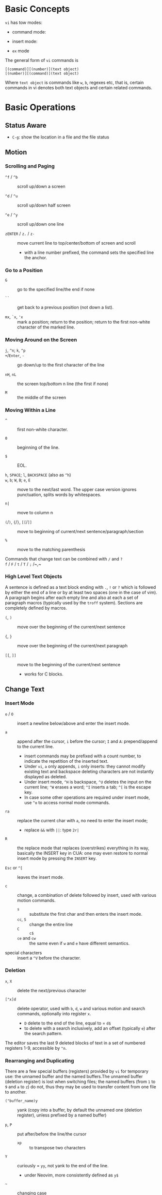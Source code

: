 * Basic Concepts

~vi~ has tow modes:

- command mode:

- insert mode:

- =ex= mode

The general form of ~vi~ commands is

#+begin_src
[(command)][(number)](text object)
[(number)][(command)](text object)
#+end_src

Where =text object= is commands like =w=, =b=, regexes etc, that is, certain
commands in vi denotes both text objects and certain related commands.

* Basic Operations

** Status Aware

- =C-g=: show the location in a file and the file status

** Motion

*** Scrolling and Paging

- ~^f~ / ~^b~ :: scroll up/down a screen

- ~^d~ / ~^u~ :: scroll up/down half screen

- ~^e~ / ~^y~ :: scroll up/down one line

- ~zENTER~ / ~z.~ / ~z-~ :: move current line to top/center/bottom of screen and scroll
  + with a line number prefixed, the command sets the specified line the anchor.

*** Go to a Position

- ~G~  :: go to the specified line/the end if none

- =``= :: get back to a previous position (not down a list).

- =mx=, =`x=, ='x= :: mark a position; return to the position; return to the
  first non-white character of the marked line.

*** Moving Around on the Screen

- =j=, =^n=;  =k=, =^p= ::

- =+=​/​=Enter=, =-= :: go down/up to the first character of the line

- =nH=, =nL= :: the screen top/bottom n line (the first if none)

- =M= :: the middle of the screen

*** Moving Within a Line

- =^= :: first non-white character.

- =0= :: beginning of the line.

- =$= :: EOL.

- =h=, =SPACE=; =l=, =BACKSPACE= (also as =^h=) ::

- =w=, =b=; =W=, =B=; ~e~, =E=  :: move to the next/last word. The upper
  case version ignores punctuation, splits words by whitespaces.

- ~n|~ :: move to column n

- ~(~​/​~)~, ~{~​/​~}~, ~[[~​/​~]]~ :: move to beginning of current/next sentence/paragraph/section

- =%= :: move to the matching parenthesis

- Commands that change text can be combined with ~/~ and ~?~ ::

- ~f~ / ~F~ / ~t~ / ~T~ / ~;~ /~,~ ::

*** High Level Text Objects

A sentence is defined as a text block ending with =.=, =!= or =?= which is followed by either the
end of a line or by at least two spaces (one in the case of vim). A paragraph begins after each empty line and
also at each a set  of paragraph macros (typically used by the =troff= system).
Sections are completely defined by macros.

- =(=, =)= :: move over the beginning of the current/next sentence

- ={=, =}= :: move over the beginning of the current/next paragraph

- =[[=, =]]= :: move to the beginning of the current/next sentence
  + works for C blocks.

** Change Text

*** Insert Mode

- =o= / =O= :: insert a newline below/above and enter the insert mode.

- =a= :: append after the cursor, =i= before the cursor; =I= and =A=: prepend/append to the
  current line.
  + insert commands may be prefixed with a count number, to indicate the
    repetition of the inserted text.
  + Under =vi=, =a= only appends, =i= only inserts: they cannot modify existing
    text and backspace deleting characters are not instantly displayed as deleted.
  + Under insert mode, =^H= is backspace, =^U= deletes the input on the current
    line; =^W= erases a word; =^I= inserts a tab; =^[= is the escape key.
  + In case some other operations are required under
    insert mode, use =^o= to access normal mode commands.

- ~ra~ :: replace the current char with ~a~, no need to enter the insert mode;
  + replace =&&= with =||=: type =2r|=

- ~R~ :: the replace mode that replaces (overstrikes) everything in its way, basically the
  INSERT key in CUA: one may even restore to normal insert mode by pressing the
  =INSERT= key.

- =Esc= or =^[= :: leaves the insert mode.

- ~c~ :: change, a combination of delete followed by insert, used with various
  motion commands.
  - =s= :: substitute the first char and then enters the insert mode.
  - ~cc~, =S= :: change the entire line
  - ~C~ ::  ~c$~
  - =ce= and =cw= :: the same even if =w= and =e= have different semantics.

- special characters :: insert a =^V= before the character.

*** Deletion

- =x=, =X= :: delete the next/previous character

- ~["x]d~ :: delete operator, used with =b=, =d=, =w= and various motion and
  search commands, optionally into register =x=.
  + ~D~ delete to the end of the line, equal to  = ~d$~
  + to delete with a search inclusively, add an offset (typically =e=) after the
    search pattern.

The editor saves the last 9 deleted blocks of text in a set of numbered
registers 1-9, accessible by ="n=.

*** Rearranging and Duplicating

There are a few special buffers (registers) provided by =vi= for temporary use:
the unnamed buffer and the named buffers.The unnamed buffer (deletion register) is lost when switching files; the named buffers (from =1= to =9= and =a= to =z=) do not, thus they may be used to transfer content from one file to another.

- ~("buffer_name)y~ :: yank (copy into a buffer, by default the unnamed one
  (deletion register), unless prefixed by
  a named buffer)

- ~p~, ~P~ :: put after/before the line/the cursor
  + =xp= :: to transpose two characters

- ~Y~ :: curiously = ~yy~, not yank to the end of the line.
  + under Neovim,  more consistently defined as =y$=

- =~= :: changing case
  + =gU{motion}= (uppercase), =gu{motion}= (lowercase)

- =<=, =>= :: combined with motion, search command to shift lines by a =shiftwidth=.
  + =<<=, =>>= shift the current line.

- =^D= and =^T= :: shift lines under insert mode, so-called tabbing.

- ~J~ :: join

** Search/Replace

- =/=, =?= :: forward/backward search (possibly with regex). Search is also a way to move around.
  + By default, the search wraps around when it hits the end of the buffer
    unless =nowrapscan= is set.
  + these patterns may be followed by a count =n= to denote the =n=-th occurrence.
  + =/=, =?= without a pattern repeats the previous search.
  + =n=, =N= continue the search in the same/opposite direction.
  + (vim) a history of search commands is maintained, retrivable with arrow keys or =^p=, =^n=.

- =fchar=, =Fchar=; =;= :: search for the next =char= forwards/backwards on the
  current line; =;=
  repeats the previous search.
  + =t= and =T= is a version of =f= that goes to the position before the searched character.
  + =;=, =,= repeats the previous find command in the same/opposite direction.
  + use =``= or =''= to return to the position/line before the search.

Substitution is mostly done through the =substitute= ex command.

** Undo/Redo

- ~u~: undo; ~U~: undo all on a line, ~C-r~ (vim): redo (redo an undone operation)
  + =vi='s undo may undo a previous undo.
  + =vim= adds branching undo, similar to Git commit tree and branches.

- Since the last nine deletions are saved in the nine named buffer in addition
  to the /deletion register/, use ="np= to
  retrieve them. But vim supports infinite undo.

** Other Operations

- ~:e!~ :: returns to the last saved version of the file

- ~ZZ~ / ~:wq~ ::

- ~.~ :: repeat the last command

- =%= on a paired punctuation mark ::

- =Ctrl-^= :: =:e #=

** Combination For Special Tasks

- =dwelp= :: swap the two words. Delete the word, go over the next word and a step forward, put the
  deleted word.

- =lb=, =he= :: move to the beginning/end of a word; =l=​/​=h= here guards against the case
  where the cursor is already at the beginning.

- =f(xf)x= :: delete a pair parentheses.

* ex commands and the ex mode

Originally, =vi= was the visual mode of the =ex= editor, an improved line editor
from and a superset of =ed=. Modern =ex= runs a cleared terminal, unlike =ed=,
which runs directly in the current view of the terminal. To enter =ex= mode
under visual mode, hit =Q=.

=ex= has buffers named =a= through =z=.
The =ex= editor has five modes:

- *command mode* :: the =:= prompt
  + =address command ! parameters count flags=, all parts are optional. The
    degenerate case (empty command) prints the next line in the file. Here
    =flags= are =p=, =l= or =#=, executed after the main command.
  + Most commands names are English words with prefix abbreviations. Most commands
    accept prefix addresses specifying the lines in the file upon which they are
    to have effect. A few (e.g. =delete=) may take a trailing count specifying the
    number of lines to be involved or other parameters after the command name.
  + For commands that takes a range address, the count parameter limits the
    command to the lines starting at the last line of the range with
    =count= lines involved. That is, the range address is actually invalid and only the last address number is taken.
  + commands are commented out by a double quote ="=.
  + Different elements of an =ex= command may be separated by spaces.
  + multiple commands on a single line are separated by =|= in the same way a
    semicolon separates a shell command.

- *text input mode* :: gathers input lines and places them in the file; the
  =append=, =insert= and =change= commands use text input mode. A =.= line exits
  the mode.

- *open mode* :: displays one line at a time, not really useful on modern
  terminals and monitors and they are usually not implemented. They are designed for hardcopy terminals (terminals
  that print a line to display instead of drawing on the screen) or glass TTYs
  (display terminal that behaves like a teletype printing terminal without
  cursor support).

- *visual mode*, *text insertion mode* :: vi's modes
  + type =Q= to enter =ex= mode.

** Command Addressing

Addresses may be absolute line numbers, relative line offset, special symbols
indicating some special lines or search pattern as addresses and they may be
combined: two patterns may form a range with a comma; patterns with an offset
indicates a line relative to the matching line.

- =.= :: the current line

- =n= :: the nth line

- =$= :: the last line

- =%= :: the entire buffer, equal to =1,$=, unlike ed, where comma =,= addresses the
  whole buffer.

- =+n=, =-n= :: an offset relative to the line specified before it

- =/re/=, =?re?= :: scan forward or backward respectively for a line containing
  a regex, possibly with some commands to operate on these lines. The search wraps around the end of the buffer. Without the trailing
  =/= or =?=, the command simply prints the next matching line using the regex. =//= or =??= uses the last regex.

- ='"= :: the previous current line is marked by ="=.

- Null address specification :: defaults to the current line, =1,p= prints the
  first line through the current line. This is more consistent than in =ed=, where
  =,addr= denotes =1,addr= and =addr,= denotes =addr,addr=.

- =;= is also available in =vi= to set the first address as the current line.

** Commands

- =args= :: the members of the argument list of the =ex= process

- =(.){a}ppend= ::
  + =a!= toggles autoindent

- =cd=, =chdir= :: After a =chdir= the current file is not considered edited.

- =(.,.){c}hange count= ::
  + =c!= toggles autoindent

- =(.,){co}py addr flags=, also abbreviated as =t= :: copy and put the range after =addr=

- =(.,.){d}elete (buffer) count flags= :: If a buffer name is given, the deleted
  lines are saved (lower case buffer name)/append (upper case buffer name) there.

- =(.,.)yank buffer count= :: yank the specified lines in th named buffer, if
  any, for later retrieval via =put=.

- ={e}dit=, =ex= :: clear the current clean buffer and begin an editing session on a new file.
  + =e!= :: discards changes to the buffer and reload the file.

- ={f]ile filename=, =file= ::

- =(1,$) {g}lobal /re/ commands= :: the command list may span multiple lines and
  may include =append=, =insert=, =change= commands and their associated input
  text. The global command and the undo command are not allowed in the command list.
  + =g!=, abbr. =v= :: at each line not matching the pattern

- =(.){i}nsert= ::
  + =i!= :: the autoindent version

- =(.,.+1) {j}oin count flags= ::
  + =j!=

- =(.)k x=  or =(.)mark x= :: mark a line with a letter.

- =(.,.){m}ove addr= :: move (cut and paste) the specified lines to =addr=.

- ={n}ext= :: the next file from the command line arguments is edited

- ={rew}ind= :: the argument list is rewound and the first file is edited.

With =args=, =n= and =rew=, one may switch between multiple files without leaving vi.
=last=, =prev= (vim) enhanced support for multiple files. However, moving to
another file requires a save as the buffer is cleared. =vi= remembers the
current filename as =%= and the alternate filename as =#=. They may be used with =e=, =r=, =!cmd=.

- =(.,.){nu}mber count flags=, =#= :: print with line numbers

- =(.){o}pen (/re/) flags= :: enter intraline editing open mode at each
  addressed line. =Q= to exit.

- =(.,.){p}rint count= ::

- =(.){pu}t buffer= :: puts back deleted or yanked lines, possibly from a named buffer.

- ={q}uit= ::

- =(.){r}ead file= :: If no filename is given, the current filename is used. The
  current file name is not changed unless there is none, in which case the
  specified =file= becomes the current one.

- =recover file= ::

- ={sh}ell= :: start a new shell, resume editing after the shell exits

- ={so}urce file= :: reads and executes =ex= commands from the specified file

- =(.,.) {s}ubstitute /re/replacement/ options count flags= ::
  + the address range may be replaced with a global command with a search pattern,
    under which case, =/re/= may be omitted as =//= to denote the search pattern.

    #+begin_src vim
:g/editer/s//editor/g
    #+end_src
  + =options= may be =g= global, =c= asking for confirmation
  + =&= repeats the previous substitute command with possibly different flags.
  + =~= last used search pattern in a regular search.
  + any nonalphanumeric, nonspace character except =\=, ="= and =|= may be used
    as the delimiter, especially useful when dealing with pathnames.

- =stop= :: suspends the editor

- =ta tag= :: switch the focus of editing to the location of =tag=, defined by
  the tags file, created by, for example, =ctags=.

- =! command= :: it executes a shell command but vim documentation calls it
  "filter" as it may be used to filter text in the buffer and write back into the buffer.
  + =%= and =#= in the command are expanded as in filenames.
  + if a range address is appended before =!=, that range of lines are supplied
    as stdin to the command. The possible output then replaces the original lines.
  + in =vi= mode, type =!= followed by motion operations enters this command
    with a range automatically. To operate only on the current n lines, type =!!=.

- =($)== :: prints the line number of addressed line without changing the
  current line.

- =(.){vi}sual -/^/. windows_size flags= :: enters visual mode at the specified line

- =(1,$){w}rite (>>) file/!command= :: overwrite/appends (to file only) the specified lines (by
  default the entire buffer) to a filename/command stdin.
  + =w!= overwrite an existing file.

- ={x}it! file= :: exits with changes saved if modified.

- =preserve= :: write the current buffeer into its swap and the swap file will
  not be deleted after exiting so that changes may be recovered.

- =(.+1)z window_size= :: print the next count lines, the current line is
  changed. This command is basically scroll.

- =(.)z -/./ number_of_lines= :: prints a window of text with the specified line
  at the top.
  - =-= puts the line at the bottom, =.= at the center, === also at the center
    with surrounding =-= characters.

- =(.,.) >/< count flags= :: shift the specified lines.
  + Only whitespaces are shifted; no non-white characters are discarded with a left-shift.

- (.+1, .+1) :: an address alone causes the addressed line to be printed (and
  also change the curent line).

** Pattern Matching

Ex/Vi/Vim mostly uses POSIX basic regular expression. All =vi= clones support
optional extended regular expression syntaxes. For syntax and rules of regular expressions, see [[./posix_regex.org][POSIX Regex.]]

*** Replacement Syntax

Aside from literal characters, the replacement contains a few metacharacters.

- =~= in the replacement pattern stands for the defining text of the previous
  replacement pattern.  Useful for repeating an edit.
  + also as a command to perform the previous substitution but with the previous
    search pattern (not necessarily the one used in the last substitution command).

- =#= as the replacement pattern alone specifies the previous replacement pattern.

- =&= in the replacement is replaced by the characters matched by the search pattern.
  - =&= as a command under both vi mode and ex mode (=:&=) repeats the last substitution without moving the cursor.

- =\n= (backreference): matches the text that was matched by the n-th regular
  subexpression in the search pattern.
  + in the replacement pattern, it is replaced by the text matched by the corresponding subexpression.
  + For nested expression, =n= is determined by the counting occurrences of =\(=
    starting from the left.

- =\u= and =\l= cause the immediately following character in the replacement to
  be converted to upper- and lower-case respectively.
  + =\U= and =\L= turns on the conversion until =\E= and =\e= turns it off.

- =\<=, =\>= matches the beginning/end of a word.

- Most metacharacters lose their special meaning inside brackets except =\=,
  =-=, =]= which are used by bracket expressions or as the escape marker.

- A simple =:s= is =:s//~/=, repeating the last substitution.

*** Some Pattern Matching Examples

- move a block of XML

#+begin_src ex
:g /<syntax>/.,<syntax\/>/ move /<parameters>-1/
#+end_src
 
- delete all blank lines plus any lines that contain only whitespace

#+begin_src 
:g/^[ tab]*$/d
#+end_src

- delete all leading spaces

#+begin_src 
:%s/^  *\(.*\)/\1/
#+end_src

- insert a ~>  ~ at the start of every line in a file

#+begin_src 
:%s/^/>  /
#+end_src

- reverse the order of lines in a file

#+begin_src 
:g/.*/mo0
#+end_src

- repeat a command

#+begin_src 
# copy lines 12-17 to the end of the file ten times
:1,10g/^/ 12,17t$
#+end_src

* Advanced Usage
** How To Exit

Inside Emacs or VSCode terminal, beside =Ctrl-[= and =Esc=, =Ctrl-C= escapes insert mode, =Ctrl-o= gives a
chance to execute normal mode command (in which case =ZQ= or =ZZ=).

** Read-Only Mode

=vim -R= or =view=. Use =w!= or =wq!= to force a write if necessary.

** Word Abbreviation

=:(un)abbrivate abbr expanded text=

Abbreviations expand as soon as a nonalphanumeric character is pressed.
Definitions are not recursively expanded.

** Recovery

- =vi -r name= :: recovery a file at the directory where a file is previously not written.

- Use =:{pre}serve= the buffer even if there is no crash, especially when the
  user cannot save the file, under which case preserving the file offers an
  alternative to backup the file.
  + for =vim=, it preserves the content in the =.swp= file.

** Options

#+begin_src
:set option
:set nooption
#+end_src

~:set all~ displays all options. =set option!= (vim) toggle the value of an
option. =set option?= shows the current value of the option.

Options may be set in a =.exrc= file in the home directory.

*** Useful Options

- =exec= :: enable directory-local =.exrc= settings.

- =autoindent= :: supply indentation automatically following the previous line
  upon starting a new line; useful for programming

- =autowrite= :: automatic write before =:n=, =ta= etc.

- =ignorecase= :: ignore case in searching

- =number= :: display line numbers

- =showmatch= :: show matching punctuation

- =tags= :: the tags file to be searched

- =shell= :: the shell used, by default =$SHELL=.

- =wrapmargin= :: the number of columns of a line before the line is
  automatically broken at a word boundary. Useful for nonprogram text.

- =showmode= :: the modeline

**** Search

- =incsearch= (vim) :: show where the pattern matches as the pattern is typed so far.
  + =^G=, =^T= to move to the next/previous match.

- =hlsearch= :: searched matches are highlighted. =:nohlsearch= turns highlight
  off until the next search.

**** Tabs

To debug tab problem, =set list= or use =:l= command to display tabs and spaces.

- =tabstop= :: number of spaces that a tab in the file counts for (visually and
  sometimes expanded space count). The length of
  a real tab character.

- =softtabstop= :: number of spaces that a tab in the file counts for while
  performing editing operations, i.e. a tab key in Insert mode is no longer a
  =tabstop= wide unless multiple tab keys combined reaches the width of
  =tabstop=, without =expandtab=, it becomes a real tab character.

- =expandtab= :: tabs are replaced by the appropriate number of spaces in Insert
  mode. Real tabs are inserted with =^V<Tab>=.

- =shiftwidth= :: number of spaces to use for each step of (auto)indent, for
  =cindent=, =<<=, =>>= etc.
  + used in shift commands and autoindent backtabbing.
  + =^D=, =^T= moves a shiftwidth backwards/forwards.

- =smarttab= :: use =shiftwdith= for a tab in front of a line. Probably "smart"
  in that it respects indentation width.

** Key Macros

There are two flavors of macros:

- the macro body is put in a buffer register =x=, =@x= invokes the macro.

- =:map macro macro_body= defines a key macro
  + =:map!= causes the mapping to apply to input mode.
  + special characters are input with =^V= prefixed. Vertical bar =|= can never
    be escaped as it is used as the crucial =ex= separator.
  + =:unmap= deletes a macro.
  + =#0= through =#9= mean function keys.

- Vim has an internal leader key (=\= by default, and denoted in macro
  definition as =<leader>=) for prefixing in order not to overload other
  keys. This leader key is defined with =mapleader=.

* VIM

Vi is part of POSIX, with little change over the years. Vim extended its feature
set and gained a large community around it. It emphasizes modality and touch
editing but provides features for less experienced users (=evim=, =vimtutor=,
and some third-party tutorials: OpenVim, Vim Adventures).

- Initialization and Customization with scripting and plugins
  + =_vimrc= on Win32.

- Infinite undo.

- GUI features

- Multiwindow Editing

- Autocompletion

- Syntax awareness

- Postprocessing after editing (e.g. cleanups)

- Arbitrary line length up to a C =long= integer.

- Unicode Awareness

- Binary data: no newline after at the EOF.

- Session Context: recent docuemnts, recent edits of recent files, command
  history, previous leaving location.

- Meta-information: foru special registers
  + =%=: the current filename
  + =#=: the alternate filename
  + =:= the last shell command
  + =.= the last inserted text

- the black hole register ="_=: the =/dev/null= of vim.

- Transparent editing with compressed files.

- Builtin help: the =:help= intro provides some basic usage before goint into details.
  + =Ctrl-]= jumps to the tag

** GUI gVim

Separate =.gvimrc= in =$HOME= and local directories are used for gVim only.

** Command line options

- ~-b~: in binary mode

- ~+command~ ,~c command~: execute command as an =ex= command

- ~-C~: vi-compatible mode (not fully compatible)

- ~-d~: diff mode

- ~-E~: improved ex mode, with extended regex

- ~-F~ / ~-A~: Farsi or Arabic mode

- ~-M~: turn off the write option

- ~view~: vim in read-only mode

- ~vimdiff~: diff mode

- ~ex~: ex mode, useful in scripts

** New Commands

- =n CTRL-END= :: to the end of the file

- =line_count_percent%= :: go to the line count percent into the file

- =:go n=, =:n go= :: go to the nth byte in the buffer

** New Modes

*** Visual Mode =v=

Define selections visually and perform editing commands on the visual selection.

**** Visual Block =^V=


** Extended Regex

More than POSIX ERE.

- ~\|~: indicates alternation

- ~\+~

- ~\&~: concatenation

- ~\=~: matches zero or one of the preceding regex

- ~{-(n),(m)}~: the =-= inside bound expressions indicates non-greed matching

- =\a= (alphabetica), =\A= (non-alphabetic)

- =\b= backspace

- =\d=, =\D=  digit  and non-digit

- =\e= escape

- =\f=, =-F= filename character, the latter excludes digits

- =\h=, =\H=: head-of-word character (letters and underscores), non-head-of-word character

- =\i=, =\I= identifier character (the latter excludes digits)

- =\k=, =\K= keyword character (the latter excludes digits)

- =\l=, =\L= lowercase and nonlowercase

- =\n= newline, =\r= carriage return, =\t= tab

- =\o=, =\O= octal and non-octal character

- =\p=, =\P= printable character (the latter excludes digits)

- =\s=, =\S= a tab or space

- =\u=, =\U= uppercase and non-uppercase characters

- =\w=, \W=: word character and non-word character

- =\x=, =X= hexadecimal digit and non-hexdecimal digit

- =\_x= any the of the previous characters: match the same character but with
  newline included

** Multiwindows behavior

- =-o=​/​=-oNumber=: start with multiple windows

- =:split [filename]=, =Ctrl-Ws=: split the window horizontally

- =:vnew= / =:vsplit=, =Ctrl-Wv=: vertically split the window (with a new buffer
  or the current buffer)

- =:new=, =Ctrl-Wn=: new window

Split commands may come optionally with a prefix to indicate the window size.

- =:sview filname= : open a file in a split window as readonly.

- =:sfind filename=: open a window for a file if found

- =:close=, =Ctrl-Wc=: close the current window; =:only=: close all but the current window

- =Ctrl-W= + =q=: quit a window (quit vim if no window exists); + =c=: close the
  current window until the tab is closed

- =Ctrl-W= + =o=, =:only= close all windows except the current window.

*** Conditional Split

- =topleft=, =vertical=, =leftabove=, =aboveleft=, =rightbelow=, =belowright=,
  =botright=: modifier before a split command to open a new window only if the
  command succeeeds.

*** Moving Across Windows

- =Ctrl-W= + =h,j,k,l=,

- =Ctrl-W= + =t= (top leftmost), =b= (bottom rightmost),

- =Ctrl-W= + =p= previously accessed

- =Ctrl-W= + =w=, =W=: cycle through all windows top leftmost to bottom rightmost, the case difference indicates
  different directions

*** Moving Windows & Changing Layouts

- =Ctrl-W= + =r=: rotate windows on a row/column rightwards/rightwards; + =R= in the
  opposite direction

- =Ctrl-W= + =x=: exchange the current window with the nth (by default the
  first) next one
  + exchange only happens in a row or column

- =Ctrl-W= + =K, J, H, L=: move the current window, full height/width

- =Ctrl-W= + =T=: move to a new tab

*** Change Windows Size

- =Ctrl-W= + =+=​/​=-= (=:resize=): increase/decrease the current windows
  height; + =<=​/​=>= (=:vertical resize=): decrease/increase width

- =Ctrl-W= + ===: resize all windows to equal size.

- =zCount= + =ENTER=: set the current window to =Count= lines
  + =:resize n=, or =n= + =Ctrl-W= + =_=

- =Ctrl-W= + =|=: resizes the current window width to the specified column (by
  default the widest possible)

- =Ctrl-W= + =o=: maximize a window

- =Ctrl-W= + =G=:

- =Ctrl-W= + =F=: edit the filename underneath the cursor.

=winheight=, =winwidth= defines the minimal size of the current active window,
even if the window in inactive state has a different size.

*** Tabbed Editing

- =:tabnew filename=, =:tabedit filename=

- =:tabclose=

- =:tabonly=

- =gT=, =Ctrl-PageDown=, =Ctrl-PageUp=

*** Windows and Buffers

- =:ls=, =:buffers=, =:files= lists buffers and files
  + =%= (current), =#= (alternate)
  + =u= unlisted buffer (e.g. a help buffer)
  + =a= active (loaded and visible) buffer, =h= hidden buffer
  + =-=, ===, not modifiable. === is read-only and never modifiable
  + =+= modified, =x= read error

A buffer may be hidden by opening another file if the =hidden= option is set.

- =:windo cmd=: do =cmd= in each window of the current tab

- =:bufdo[!] cmd=: do =cmd= in all the buffers

- =ball=, =sball= (in new windows): edit all args or buffers

- =unhide, =sunhide= (in new windows): edit all loaded buffers

- =badd file=: add file to the buffer list; =bunload=: unload the current buffer from
  memory (the buffer is still open), =bdelete=: delete the buffer from the
  buffer list

- =b[uffer]=, =sb[uffer]=: move to a buffer

- =:bnext=, =:sbnext=, =:bNext=, =:sbNext=, =:bprevious=, =:sbprevious=, =:bfirst=,
  =:sbfist=, =:blast=, =:sblast=,

- =:bmod=, =:sbmod=: move the nth modified buffer

**** Special Buffers

- directory: a list of a directory

- help

- quickfix: the list of errors created by a command or the location list,
  typically used with edit-compile-debug cycle

- scratch

** Configuration Files

- =$HOME/.vimrc= (Unix), =$HOME/_vimrc= (MS Windows)

** Folding

Folding define what parts of the file to see. Folds are not simply defined by
language syntax.

To display fold levels, set =foldcolumn= to an appropriate number.

A folded block acts as a line for line operations.

*** Define Folds

The =foldmethod= option defines how folds are defined/created and accepts the
following methods.

- =diff= :: defined the difference between two files

- =expr= :: defined by regular expressions

- =indent= :: corresponds to the indentation of text and =shiftwidth=

- =manual= :: result from user Vim commands
  + =zf=, =nzF=

- =marker= :: predefined markers in the file specify fold boundaries

- =syntax= :: defined by the semantics of a file's language.

*** Fold Commands

- =zA= :: toggle fold state
  + =za= :: toggle teh state of one fold

- =zC= :: close folds, recursively
  + =zc= :: close one fold

- =zD= :: delete/undefine folds, recursively (not the content in the folds)
  + =zd= :: delete one fold
  + =zE= ::  delete all fields

- =zO= :: open folds recursively
  + =zo= :: open one fold

- =zf= :: create a fold from the current line to the one where the following
  motion command takes the cursor
  + =zf%= fold a C code block
  + =Count= + =zF= :: fold count lines. The count number here counts for visual lines
    on the screen.

- =zM= :: set =foldlevel= to zero
  + =zm=, =zr= :: decrement/increment =foldlevel=

- =zN=, =zn= :: set/reset =foldenable= option
  + =zi= :: toggle =foldenable=

** Auto and Smart Indenting

- =autoindent= :: similar to vi's, differs subtly as to where the cursor is
  placed after indentation is deleted.
  + understands comments

- =smartindent= :: recognizes some basic C syntax for defining indentation
  levels
  + before a line starting with ={=, before a line starting with certain
    keywords =cinwords=
  + a new line before/after a =}=

- =cindent= :: richer awareness of C syntax and supports customization
  + =cinkeys= :: keyboard keys under insert mode that triggers reindenting.
    Reindenting means to indent to an appropriate position.
     A set of expressions are used to define this option.
  + =cinoptions= :: indentation style. Another set of expression for various situations are used to
    define C indentation styles.
  + =cinwords= :: keywords that signal when Vim should add an extra indent in
    subsequent lines

- =indentexpr= :: custom indentation rules
  + not a trivial task to define. Predefined expressions are under =$VIMRUNTIME/indent=.

#+begin_comment
TODO learn more about cindent customization and indent expressions
#+end_comment

To use the file type to define indentation, set =:filetype indent on=.

If manual indentation is applied, autoindentation on that line is disabled.

Indentation options may cause indentation problems when pasting text into the
file. Set the =paste= option before pasting and reset it afterward..

- =^N=, =^P= Move in the candidate list; =Enter= to select the match; =^E= to
  halt the match ithout substituting any text.

** Autocompletion

Insertion completion from programming language specific keywords to filenames,
dictionary words and even entire lines. Completion includes

- Whole Lines =^X-^L= :: look backwards for a line matching the typed characters

- Keyword =^X-^N= :: not PL-specific keywords, possibly any word in the file,
  defined by the =iskeyword= option.

- Dictionary =^X-^K= :: searches through the files defined by the =dictionary= option.

- thesaurus =^X-^T= :: searches through the files defined by the =thesaurus=
  option. A set of similar words are listed as candidates.

- keyword in the current file and includes files =^X-^I= in C/C++ ::

- tag =^X-^]= :: searches forward through the current file and includes files
  for keywords matching tags.

- filename =^X-^F= :: searches for filenames in the current directory matching the keyword at the current cursor.

- macro and definition names =^X-^D= :: =#define=

- =^X-^V= :: meant for use on the Vim command line and tries to guess the best
  completions for words to assist users developing Vim scripts.

- =^X-^U= :: use the completion method defined by a custom function =completefunc=.

- Omni =^X-^O= :: use filetype-specific functions to determine the candidate
  list
  + C, CSS, HTML, JaaScript, PHP, Python, Ruby, SQL and XML.

- Spelling correction =^X-^S= :: if the word at the location appears to be badly
  spelled, "more correct" spellings are offered

- Comprehensive complete =^N= :: defined by the =complete= option.

** Syntax Highlighting

=:syntax enable=, =:syntax on=, =set syntax=filetype=. Syntax definition files
are stored in =$VIMRUNTIME/syntax=.

#+begin_comment
TODO: customization
#+end_comment

** QuickFix: Edit-Compile-Edit Cycle

=:make= builds the project and collects the result text in the =Quickfix List=
window, where one can inspect, jump to and correct errors.

- =:cnext=, =:cprevious=: move in the error list

- =errorformat=: an option defining a format of errors returned from a compile

- =makeprg=: an option containing the name of the build instruction

*** grep

Vim's grep may also take advantage of the Quickfix list.

- =vim[grep]  /pattern[g][j] files= :: use builtin grep to search for a pattern
  + by default the result is shown in the Quickfix list.

- =copen= :: open the Quickfix list

**** ripgrep

#+begin_src vimscript
set grepprg=rg\ --vimgrep\ --no-heading\ --smart-case
set grepformat+=%f:%l:%c:%m
#+end_src


** Vimscripts

#+TODO

** Remote

Vim and Neovim support a client-server mode (if compiled with =clientserver= option, by
default on Neovim).
A client remotely programmatically control the server.

#+begin_src shell
nvim --listen pipepath/socket
nvim --server
vim --servername
#+end_src
